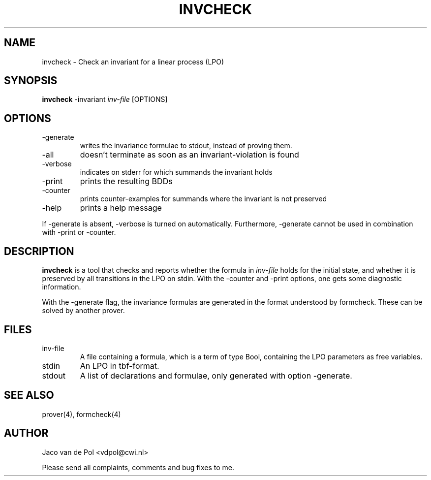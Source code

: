 .TH INVCHECK 4 19/03/2001
.SH NAME
invcheck \- Check an invariant for a linear process (LPO)

.SH SYNOPSIS
.B invcheck
-invariant 
.I 
inv-file\c
 [OPTIONS]

.SH OPTIONS 
.IP \-generate
writes the invariance formulae to stdout, instead of proving them.
.IP \-all
doesn't terminate as soon as an invariant-violation is found
.IP \-verbose
indicates on stderr for which summands the invariant holds
.IP \-print
prints the resulting BDDs
.IP \-counter
prints counter-examples for summands where the invariant is not preserved
.IP \-help
prints a help message

.in 0.75i
If -generate is absent, -verbose is turned on automatically. Furthermore,
-generate cannot be used in combination with -print or -counter.

.SH DESCRIPTION
.B invcheck
is a tool that checks and reports whether the formula in 
.I inv-file
holds for the initial state, and whether it is preserved by all
transitions in the LPO on stdin.  With the -counter and -print
options, one gets some diagnostic information.

With the -generate flag, the invariance formulas are generated in the
format understood by formcheck. These can be solved by another prover.

.SH FILES
.IP inv-file
A file containing a formula, which is a term of type Bool, containing
the LPO parameters as free variables.
.IP stdin
An LPO in tbf-format.
.IP stdout
A list of declarations and formulae, only generated with option -generate.

.SH SEE ALSO

prover(4), formcheck(4)

.SH AUTHOR
Jaco van de Pol <vdpol@cwi.nl>
.LP
Please send all complaints, comments and bug fixes to me. 
